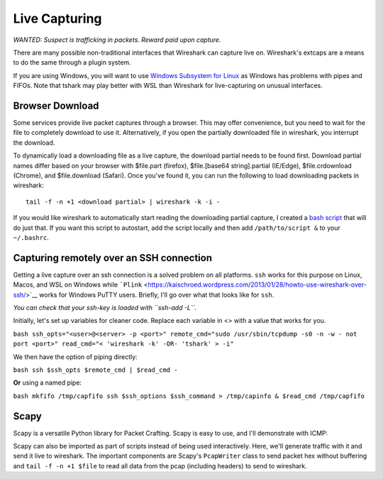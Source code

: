 Live Capturing
==============

*WANTED: Suspect is trafficking in packets. Reward paid upon capture.*

There are many possible non-traditional interfaces that Wireshark can
capture live on. Wireshark's extcaps are a means to do the same through
a plugin system.

If you are using Windows, you will want to use `Windows Subsystem for
Linux <https://docs.microsoft.com/en-us/windows/wsl/install-win10>`__ as
Windows has problems with pipes and FIFOs. Note that tshark may play
better with WSL than Wireshark for live-capturing on unusual interfaces.

Browser Download
----------------

Some services provide live packet captures through a browser. This may
offer convenience, but you need to wait for the file to completely
download to use it. Alternatively, if you open the partially downloaded
file in wireshark, you interrupt the download.

To dynamically load a downloading file as a live capture, the download
partial needs to be found first. Download partial names differ based on
your browser with $file.part (firefox), $file.[base64 string].partial
(IE/Edge), $file.crdownload (Chrome), and $file.download (Safari). Once
you've found it, you can run the following to load downloading packets
in wireshark:

::

   tail -f -n +1 <download partial> | wireshark -k -i -

If you would like wireshark to automatically start reading the
downloading partial capture, I created a `bash
script <https://gist.github.com/pocc/cdf578a757be3a5b13b5e3bfc0fc2f82>`__
that will do just that. If you want this script to autostart, add the
script locally and then add ``/path/to/script &`` to your ``~/.bashrc``.

Capturing remotely over an SSH connection
-----------------------------------------

Getting a live capture over an ssh connection is a solved problem on all
platforms. ``ssh`` works for this purpose on Linux, Macos, and WSL on
Windows while
```Plink`` <https://kaischroed.wordpress.com/2013/01/28/howto-use-wireshark-over-ssh/>`__
works for Windows PuTTY users. Briefly, I'll go over what that looks
like for ``ssh``.

*You can check that your ssh-key is loaded with ``ssh-add -L``.*

Initially, let's set up variables for cleaner code. Replace each
variable in <> with a value that works for you.

``bash ssh_opts="<user>@<server> -p <port>" remote_cmd="sudo /usr/sbin/tcpdump -s0 -n -w - not port <port>" read_cmd="< 'wireshark -k' -OR- 'tshark' > -i"``

We then have the option of piping directly:

``bash ssh $ssh_opts $remote_cmd | $read_cmd -``

**Or** using a named pipe:

``bash mkfifo /tmp/capfifo ssh $ssh_options $ssh_command > /tmp/capinfo & $read_cmd /tmp/capfifo``

Scapy
-----

Scapy is a versatile Python library for Packet Crafting. Scapy is easy
to use, and I'll demonstrate with ICMP:

.. raw:: html

   <script id="asciicast-237464" src="https://asciinema.org/a/237464.js" async></script>

Scapy can also be imported as part of scripts instead of being used
interactively. Here, we'll generate traffic with it and send it live to
wireshark. The important components are Scapy's ``PcapWriter`` class to
send packet hex without buffering and ``tail -f -n +1 $file`` to read
all data from the pcap (including headers) to send to wireshark.

.. raw:: html

   <script id="asciicast-237460" src="https://asciinema.org/a/237460.js" async></script>
